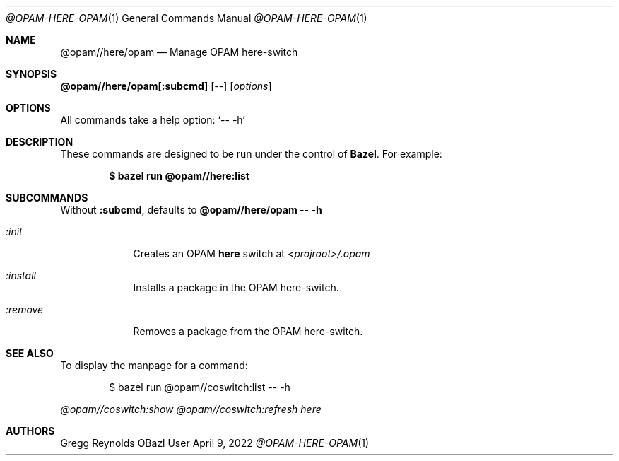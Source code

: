 .Dd April 9, 2022
.Dt @OPAM-HERE-OPAM 1
.Os OBazl User Manual
.Sh NAME
.Nm @opam//here/opam
.Nd Manage OPAM here-switch
.Sh SYNOPSIS
.Sy @opam//here/opam[:subcmd]
.Op Ar --
.Op Ar options
.Sh OPTIONS
All commands take a help option:
.Ql -- -h
.Sh DESCRIPTION
These commands are designed to be run under the control of
.Sy Bazel .
For example:
.Bd -literal -offset indent
.Ic $ bazel run @opam//here:list
.Ed
.Sh SUBCOMMANDS
Without
.Sy :subcmd ,
defaults to
.Sy @opam//here/opam -- -h
.Bl -tag -width -indent
.It Xo Ar :init
.Xc
Creates an OPAM
.Sy here
switch at
.Pa <projroot>/.opam
.It Xo Ar :install
.Xc
Installs a package in the OPAM here-switch.
.It Xo Ar :remove
.Xc
Removes  a package from the OPAM here-switch.
.Sh SEE ALSO
To display the manpage for a command:
.Bd -literal -offset indent
$ bazel run @opam//coswitch:list -- -h
.Ed
.Pp
.Xr @opam//coswitch:show
.Xr @opam//coswitch:refresh
.Xr here
.Sh AUTHORS
.An Gregg Reynolds
